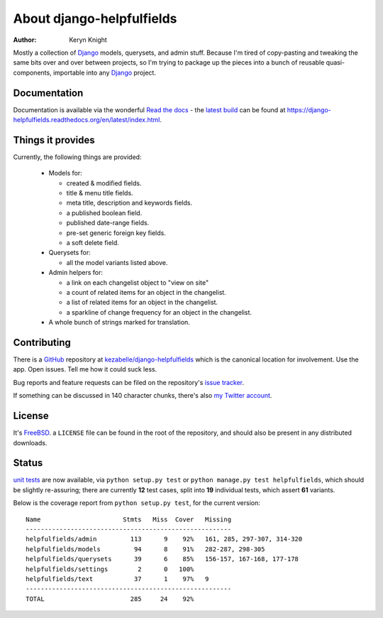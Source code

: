 About django-helpfulfields
==========================

:author: Keryn Knight

Mostly a collection of `Django`_ models, querysets, and admin stuff. Because
I'm tired of copy-pasting and tweaking the same bits over and over between
projects, so I'm trying to package up the pieces into a bunch of
reusable quasi-components, importable into any `Django`_ project.

Documentation
-------------

Documentation is available via the wonderful `Read the docs`_ - the
`latest build`_ can be found at https://django-helpfulfields.readthedocs.org/en/latest/index.html.

Things it provides
------------------

Currently, the following things are provided:

 * Models for:

   * created & modified fields.
   * title & menu title fields.
   * meta title, description and keywords fields.
   * a published boolean field.
   * published date-range fields.
   * pre-set generic foreign key fields.
   * a soft delete field.

 * Querysets for:

   * all the model variants listed above.

 * Admin helpers for:

   * a link on each changelist object to "view on site"
   * a count of related items for an object in the changelist.
   * a list of related items for an object in the changelist.
   * a sparkline of change frequency for an object in the changelist.

 * A whole bunch of strings marked for translation.

Contributing
------------

There is a `GitHub`_ repository at `kezabelle/django-helpfulfields`_ which
is the canonical location for involvement. Use the app. Open issues. Tell me
how it could suck less.

Bug reports and feature requests can be filed on the repository's `issue tracker`_.

If something can be discussed in 140 character chunks, there's also `my Twitter account`_.

License
-------

It's `FreeBSD`_. a ``LICENSE`` file can be found in the root of the repository,
and should also be present in any distributed downloads.


Status
------

`unit tests`_ are now available, via ``python setup.py test`` or
``python manage.py test helpfulfields``, which should be slightly re-assuring;
there are currently **12** test cases, split into **19** individual tests, which
assert **61** variants.

Below is the coverage report from ``python setup.py test``, for the
current version::

    Name                      Stmts   Miss  Cover   Missing
    -------------------------------------------------------
    helpfulfields/admin         113      9    92%   161, 285, 297-307, 314-320
    helpfulfields/models         94      8    91%   282-287, 298-305
    helpfulfields/querysets      39      6    85%   156-157, 167-168, 177-178
    helpfulfields/settings        2      0   100%
    helpfulfields/text           37      1    97%   9
    -------------------------------------------------------
    TOTAL                       285     24    92%

.. _Django: https://www.djangoproject.com/
.. _Read the docs: https://readthedocs.org/
.. _latest build: https://django-helpfulfields.readthedocs.org/en/latest/index.html
.. _GitHub: https://github.com/
.. _kezabelle/django-helpfulfields: https://github.com/kezabelle/django-helpfulfields/tree/master
.. _FreeBSD: http://en.wikipedia.org/wiki/BSD_licenses#2-clause_license_.28.22Simplified_BSD_License.22_or_.22FreeBSD_License.22.29
.. _issue tracker: https://github.com/kezabelle/django-helpfulfields/issues/
.. _my Twitter account: https://twitter.com/kezabelle/
.. _unit tests: https://docs.djangoproject.com/en/stable/topics/testing/
